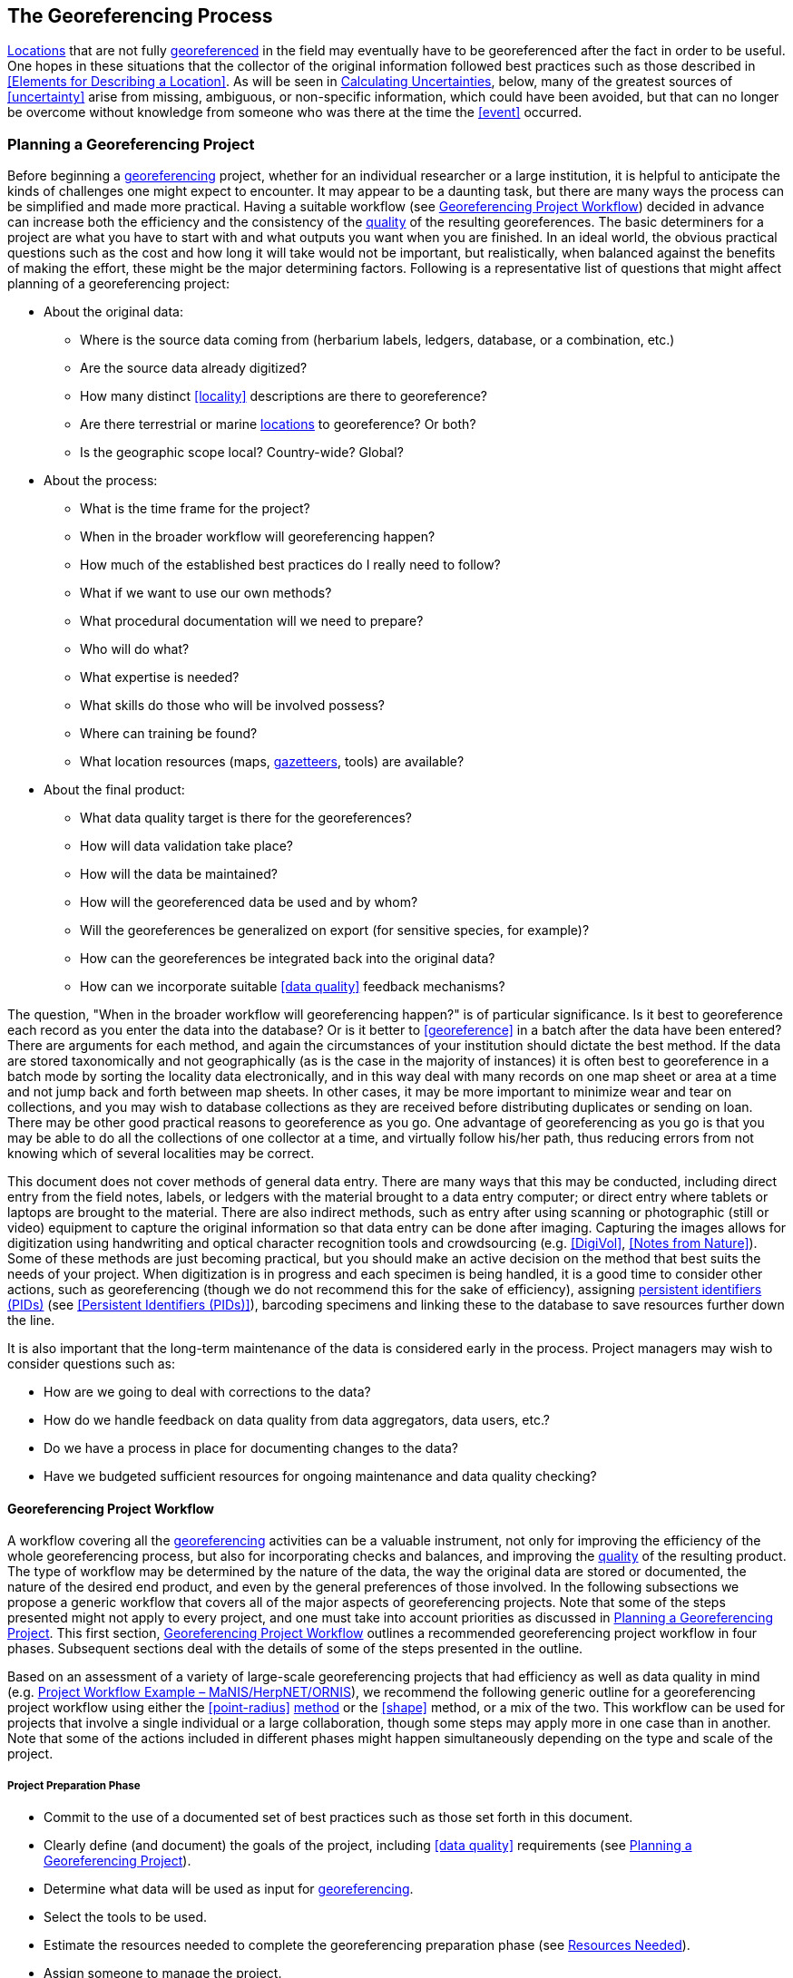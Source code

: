 == The Georeferencing Process

<<location,Locations>> that are not fully <<georeference,georeferenced>> in the field may eventually have to be georeferenced after the fact in order to be useful. One hopes in these situations that the collector of the original information followed best practices such as those described in <<Elements for Describing a Location>>. As will be seen in <<Calculating Uncertainties>>, below, many of the greatest sources of <<uncertainty>> arise from missing, ambiguous, or non-specific information, which could have been avoided, but that can no longer be overcome without knowledge from someone who was there at the time the <<event>> occurred.

=== Planning a Georeferencing Project

Before beginning a <<georeference,georeferencing>> project, whether for an individual researcher or a large institution, it is helpful to anticipate the kinds of challenges one might expect to encounter. It may appear to be a daunting task, but there are many ways the process can be simplified and made more practical. Having a suitable workflow (see <<Georeferencing Project Workflow>>) decided in advance can increase both the efficiency and the consistency of the <<data quality,quality>> of the resulting georeferences. The basic determiners for a project are what you have to start with and what outputs you want when you are finished. In an ideal world, the obvious practical questions such as the cost and how long it will take would not be important, but realistically, when balanced against the benefits of making the effort, these might be the major determining factors. Following is a representative list of questions that might affect planning of a georeferencing project:

* About the original data:
** Where is the source data coming from (herbarium labels, ledgers, database, or a combination, etc.)
** Are the source data already digitized?
** How many distinct <<locality>> descriptions are there to georeference?
** Are there terrestrial or marine <<location,locations>> to georeference? Or both?
** Is the geographic scope local? Country-wide? Global?
* About the process:
** What is the time frame for the project?
** When in the broader workflow will georeferencing happen?
** How much of the established best practices do I really need to follow?
** What if we want to use our own methods?
** What procedural documentation will we need to prepare?
** Who will do what?
** What expertise is needed?
** What skills do those who will be involved possess?
** Where can training be found?
** What location resources (maps, <<gazetteer,gazetteers>>, tools) are available?
* About the final product:
** What data quality target is there for the georeferences?
** How will data validation take place?
** How will the data be maintained?
** How will the georeferenced data be used and by whom?
** Will the georeferences be generalized on export (for sensitive species, for example)?
** How can the georeferences be integrated back into the original data?
** How can we incorporate suitable <<data quality>> feedback mechanisms?

The question, "When in the broader workflow will georeferencing happen?" is of particular significance. Is it best to georeference each record as you enter the data into the database? Or is it better to <<georeference>> in a batch after the data have been entered? There are arguments for each method, and again the circumstances of your institution should dictate the best method. If the data are stored taxonomically and not geographically (as is the case in the majority of instances) it is often best to georeference in a batch mode by sorting the locality data electronically, and in this way deal with many records on one map sheet or area at a time and not jump back and forth between map sheets. In other cases, it may be more important to minimize wear and tear on collections, and you may wish to database collections as they are received before distributing duplicates or sending on loan. There may be other good practical reasons to georeference as you go. One advantage of georeferencing as you go is that you may be able to do all the collections of one collector at a time, and virtually follow his/her path, thus reducing errors from not knowing which of several localities may be correct.

This document does not cover methods of general data entry. There are many ways that this may be conducted, including direct entry from the field notes, labels, or ledgers with the material brought to a data entry computer; or direct entry where tablets or laptops are brought to the material. There are also indirect methods, such as entry after using scanning or photographic (still or video) equipment to capture the original information so that data entry can be done after imaging. Capturing the images allows for digitization using handwriting and optical character recognition tools and crowdsourcing (e.g. <<DigiVol>>, <<Notes from Nature>>). Some of these methods are just becoming practical, but you should make an active decision on the method that best suits the needs of your project. When digitization is in progress and each specimen is being handled, it is a good time to consider other actions, such as georeferencing (though we do not recommend this for the sake of efficiency), assigning <<PID,persistent identifiers (PIDs)>> (see <<Persistent Identifiers (PIDs)>>), barcoding specimens and linking these to the database to save resources further down the line.

It is also important that the long-term maintenance of the data is considered early in the process. Project managers may wish to consider questions such as:

* How are we going to deal with corrections to the data?
* How do we handle feedback on data quality from data aggregators, data users, etc.?
* Do we have a process in place for documenting changes to the data?
* Have we budgeted sufficient resources for ongoing maintenance and data quality checking?

==== Georeferencing Project Workflow

A workflow covering all the <<georeference,georeferencing>> activities can be a valuable instrument, not only for improving the efficiency of the whole georeferencing process, but also for incorporating checks and balances, and improving the <<data quality,quality>> of the resulting product. The type of workflow may be determined by the nature of the data, the way the original data are stored or documented, the nature of the desired end product, and even by the general preferences of those involved. In the following subsections we propose a generic workflow that covers all of the major aspects of georeferencing projects. Note that some of the steps presented might not apply to every project, and one must take into account priorities as discussed in <<Planning a Georeferencing Project>>. This first section, <<Georeferencing Project Workflow>> outlines a recommended georeferencing project workflow in four phases. Subsequent sections deal with the details of some of the steps presented in the outline.

Based on an assessment of a variety of large-scale georeferencing projects that had efficiency as well as data quality in mind (e.g. <<Project Workflow Example – MaNIS/HerpNET/ORNIS>>), we recommend the following generic outline for a georeferencing project workflow using either the <<point-radius>> <<georeferencing method,method>> or the <<shape>> method, or a mix of the two. This workflow can be used for projects that involve a single individual or a large collaboration, though some steps may apply more in one case than in another. Note that some of the actions included in different phases might happen simultaneously depending on the type and scale of the project.

===== Project Preparation Phase

* Commit to the use of a documented set of best practices such as those set forth in this document.
* Clearly define (and document) the goals of the project, including <<data quality>> requirements (see <<Planning a Georeferencing Project>>).
* Determine what data will be used as input for <<georeference,georeferencing>>.
* Select the tools to be used.
* Estimate the resources needed to complete the georeferencing preparation phase (see <<Resources Needed>>).
* Assign someone to manage the project.
* Acquire the resources needed to start the project.

===== Georeferencing Preparation Phase

* Assemble the data to be <<georeference,georeferenced>>.
* Prepare the data for georeferencing:
** Make sure that original records are uniquely identified (ideally with <<PID,PIDs>>, see <<Persistent Identifiers (PIDs)>>).
** Make sure that original data are captured and safe from alteration during the georeferencing process.
** Extract distinct combinaation of all <<locality,locality-related>> fields (including administrative geography, <<elevation>>, etc.), generate unique identifiers (ideally <<GUID,GUIDs>>, see <<Persistent Identifiers (PIDs)>>) for each, and reference the corresponding locality identifier in each original record.
** Use source-provided administrative geography fields to create and add standardized administrative geography values to the distinct locality records. This will help with the organization of georeferencing by region as well as facilitate lookups against geographic authorities. Optionally, extend this standardization to the contents of the specific locality fields as well. Though this approach has been taken in some large-scale georreferencing efforts such as those undertaken by CONABIO and SIB Colombia (http://repository.humboldt.org.co/bitstream/handle/20.500.11761/35180/Georreferenciaci%c3%b3n%20de%20localidades_SiBColombia.pdf?sequence=1&isAllowed=y[Escobar et al. 2016^]), there is no clear evidence that the reduction in the number of distinct localities warrants the effort required to do this standardization. More research in this area is needed.
** Label localities as marine, terrestrial, freshwater aquatic, or paleontological. The same locality description may refer to more than one category (e.g. <<location,locations>> on coasts) unless further constraining information is used (see <<Applying Spatial Constraints>>). If dealing with localities alone, you should account for all of the environmental possibilities.
** Create and uniquely identify distinct standardized localities and reference the standardized locality GUID in the non-standardized locality records.
** Match standardized localities against existing localities that have already been georeferenced using satisfactory <<georeferencing method,georeferencing methods>> and extract the existing georeferences (see <<Using Previously Georeferenced Records>>).
* Assess the characteristics of the data to be georeferenced (e.g. how many already have <<coordinates>> without georeferences? How many consist only of administrative geography? What is the geographic distribution of the localities?) with a view to determining the resources that will be needed to complete the project.
* Estimate the resources needed to complete the project using the information determined in the project preparation phase.
* Acquire the resources to complete the project.
* Train participating contributors and georeferencing operators (see <<Data Entry>> and <<Training>>).
* Establish a convention and tools to manage participation (assignments).
* Prepare data capture requirements and tools (see <<Data to Capture>>, <<User Interfaces>>, <<Using Standards and Guidelines>>, and <<Mapping to Darwin Core>>).
* Assign priorities to sets of standardized localities.
* Assign standardized locality sets to participants.

===== Georeferencing Phase

* Participants <<georeference>> assigned <<locality>> sets as outlined in <<Georeferencing Workflow – Localities>>.
* Participants utilize <<georeferencing protocol,protocols>> and tools such as the {gqg}[Georeferencing Quick Reference Guide (Zermoglio et al. 2020)^] and the http://georeferencing.org/georefcalculator/gc.html[Georeferencing Calculator (Wieczorek & Wieczorek 2020)^].

===== Project Follow-up Phase

* Verify <<georeference,georeferences>> to meet <<data quality>> requirements (e.g. map <<georeference,georeferenced>> records to ensure they fall in the correct hemisphere, country, etc.) (see <<Data Checking and Cleaning>>).
* Populate standardized <<locality>> records with data for the georeferences.
* Normal curatorial activity is not usually suspended during a georeferencing project, which opens the possibility that locality information could be changed for some records in the source database after being aggregated for georeferencing and before being re-incorporated in the source database. For database records that did not have changes to the <<locality>> information before re-incorporation, populate the original records from the standardized locality records with georeferences.
* Repatriate the original records with standardized georeferenced locality data appended to the corresponding institutions (this step is mostly relevant in collaborative projects).
* Support the incorporation of the standardized georeferenced locality data into the source data management systems (see <<Accepting Feedback from Users>>).
* Support the sharing of the standardized georeferenced original data (including additional <<generalization,generalizations>> and withholdings) in open data venues such as GBIF (see <<Sharing Data>>).
* Establish a long-term data maintenance policy that includes the management of feedback on data quality and the documentation of changes (see <<Accepting Feedback from Users>>).

==== Project Workflow Example – MaNIS/HerpNET/ORNIS

One of the major contributions of the Mammal Networked Information System (MaNIS) project (https://doi.org/10.17161/bi.v1i0.7[Stein & Wieczorek 2004^]) was the design and implementation of a set of <<georeference,georeferencing>> guidelines (http://georeferencing.org/georefcalculator/docs/GeorefGuide.html[Wieczorek 2001^]) and online resources for a http://georeferencing.org/manis/GeorefSteps.html[collaborative georeferencing workflow^]. The same basic workflow was implemented with great success for the sister projects http://herpnet.org/Gazetteer/GeorefSteps.html[HerpNET^] and the https://sites.google.com/site/ornisnet/georeferencing/workflownew[Ornithological Information System (ORNIS)^]. Between the three projects, more than 1.2 million <<locality,localities>> were georeferenced for 4.5 million vertebrate occurrence records. The basic workflow was more or less as follows:

* Establish a <<georeferencing method>> and select tools to be used.
* Train participants (combination of help desk, forum, documents, and in the case of HerpNET, courses).
* Establish a convention and tools to manage georeferencing work packages for participants.
* Aggregate occurrences and extract distinct localities into a project <<gazetteer>>.
* Engage participants to claim and complete (georeference) work packages.
** Participant downloads work package.
** Participant georeferences work package, consulting documentation and colleagues to resolve questions.
** Finished work package is sent to the project coordinator.
* Project coordinator validates georeferences to meet <<data quality>> standards.
* Project coordinator populates communal <<gazetteer>> with validated georeferences.
* When georeferencing is completed for the entire project, project coordinator validates that localities for original occurrence records have not changed from the sources since they were added to the gazetteer and repatriates occurrence records with georeferences to participating data custodians.
* Everyone involved rejoices.
* Participants add georeference data to their data management systems as time and resources allow.
* Georeferenced occurrence records get shared via global biodiversity networks such as VertNet (https://doi.org/10.1525/bio.2010.60.4.2[Guralnick & Constable 2010^]) and https://www.gbif.org/[GBIF^].

==== Using Previously Georeferenced Records

It may be possible to use a look-up system that searches for similar localities that have already been <<georeference,georeferenced>>. For example, if you have a record with the <<locality>> "10 km NW of Campinas", you can search for all records with locality "Campinas" and see if any records that mean the same thing as "10 km NW of Campinas" have been georeferenced previously. Note that it is always worth verifying the georeference on a map — this can easily be done using software such as Google Maps, Google Earth, etc. Checking this way can reduce <<error,errors>> such as neglecting to add the minus (−) sign to a <<coordinates,coordinate>> in the western or southern hemispheres.

An extension of this method could use the benefits of a distributed data system such as https://www.gbif.org/[GBIF.org^]. A search could be conducted to see if the locality has already been georeferenced by another institution. At present, we quite often find that duplicates of occurrence records have been given significantly different georeferences by different institutions. Presumably this would not happen if best practices were followed, or if georeferencing is done by the original institution before distributing duplicates.

A preliminary study (Wieczorek pers. comm.) of roughly 33.1 million occurrences for 38.7 thousand plant taxa in GBIF from 15 April 2019 (https://doi.org/10.15468/dl.5pmzev[GBIF 2019^]) showed that the records were associated with 7.2 million distinct locations, of which 25.7 per cent (30.9 per cent of occurrences) already had georeferences (i.e. term:dwc[decimalLatitude], term:dwc[decimalLongitude], term:dwc[geodeticDatum] and term:dwc[coordinateUncertaintyInMeters]). Of those without georeferences, exact matches (on geography plus locality fields, all turned into upper case) from other locations in GBIF could be found for 2.5 per cent of distinct locations (11.4 per cent of occurrences).

In the case where multiple possible georeferences are found using a lookup on previously existing georeferenced locations, the problem is knowing which of the several georeferences, if any, to choose.

If the georeference is not fully documented following best practices (including being reproducible), we recommend that existing georeferences not be used (or used only with extreme caution). Even if the georeference is documented, it should be checked visually on a map to be sure that it makes sense, just as for any new georeference.

// TODO: Was CARE.
CAUTION: The re-use of existing georeferences can propagate errors, if a mistake was made the first time. Existing georeferences should be verified just as for any newly generated georeference.

==== Resources Needed

Each institution will have needs for different resources in order to <<georeference>> their <<location>> data. The basics, however, include:

* Suitable computer hardware to support all of the below.
* A database and database software (spreadsheets may be apt for data capture, but they leave a lot to be desired compared to databases for data management, for which we do not recommend the use of spreadsheets). Note that there are a lot of database management systems already established and available for use with biodiversity data. See if any of these may do the job before developing your own as it may save a lot of extra work. Many also already include <<data quality>> aspects that could help improve the quality of your own data.
* Topographic or bathymetric maps (electronic, paper or both), geologic maps (for paleontological events) and/or speleological maps (for events in cave systems).
* Access to good <<gazetteer,gazetteers>> (many are available free via the Internet, either for downloading, or via online searching).
* Internet access (as there are many resources on the Internet that will help in georeferencing and locating places).

==== Data to Capture

One of the most important preparation steps for efficient <<georeference,georeferencing>> is to have an effective way to handle the data. This section will help you decide if your data capture framework will need modification or not, and to what extent.

Some georeferencing projects (e.g. MaPSTeDI (https://doi.org/10.5281/zenodo.59792[Murphy et al. 2004^])) used a separate working database for data entry operators so that the main data were not modified and day-to-day use of the database was not hindered. This also meant that the working database could be designed optimally for data entry, rather than trying to accommodate other database management and searching requirements. The data from the working database can be checked for quality, and then integrated into the main database from time to time. Such a way of operating is institution dependent, and may be worth considering.

What are the fields you need in your database to best store georeferencing information? This may seem obvious, but it is surprising how often a database is created and finalized before it is determined exactly what the database is supposed to hold. Be sure not to lump together dissimilar data into one field. Always atomize the data into separate fields with very specific definitions and rules for their content.

It is also of benefit to name the fields unambiguously, as users tend to go by the field names rather than looking at the field definitions. Thus, 'latitude_in_degrees' is a better name than '<<latitude>>' for a field that is supposed to contain latitudes in <<decimal degrees>>, while 'verbatim_latitude' is better name for a field that is supposed to contain the <<latitude>> in the format given in the source. The names and definitions of fields in <<Darwin Core>> (https://doi.org/10.1371/journal.pone.0029715[Wieczorek et al. 2012b^]) were created specifically with this principle of clarity in mind. In order to take advantage of a community standard set of definitions, it is not a bad idea to use the term names from Darwin Core as field names in the database if the semantics of the two are the same.

Note, however, that the georeferencing results might benefit from additional fields that are not described in Darwin Core (e.g. '<<feature>>_<<radial>>', 'radialUnits') in order to make it easier to reproduce the georeference and thus test its veracity. It is often tempting to include fields for the georeferenced <<coordinates>> and ignore any additional fields; however, you (or those who follow after you) are sure to regret this minimalist approach, because it severely limits the usability of the data. A <<Location>> occupies a physical <<extent>>, not just a point. The associated information on methods used to determine the georeference, the extent, <<radial>>, and <<uncertainty>> associated with the georeference are important pieces of information for the end user, as well as for managing and improving the <<data quality,quality>> of your information. The fields that are needed can be divided into two categories: the first consists of the fields associated with the textual description of the location, and the second consists of the fields associated with the spatially enabled interpretation as a georeference and the georeferencing process.

NOTE: When atomizing data on entry, always include a field or fields that record the original data in its verbatim form so that atomization and other transformations can later be revealed and checked.

NOTE: Automatic format transformations to <<decimal degrees>> may introduce <<false precision>>. See <<accuracy-error-bias-precision-false-precision-and-uncertainty,§1.6>>.

NOTE: Be careful with any automatic data formatting or transformation in your database, especially when incorporating original data. Sometimes databases are set to have a particular type or format for data in a given field (e.g. numbers, dates, etc.), which can change the original data and result in irrecoverable losses of information. In this sense, it is recommended that you set all verbatim data fields to be of type "text". Also be aware of the encoding of the data upon import and export, because if the encoding of the data does not match the encoding of the destination, the data can be corrupted.

NOTE: It is always advisable to test the structure of your database with a small sample of records before committing to using it for the whole project. In doing so, you may detect additional fields that are needed and/or fields that require definition review or that are not used at all.

A reference worth checking before developing your own database system is the Herbarium Information Standards and Protocols for Interchange of Data (http://plantnet.rbgsyd.nsw.gov.au/HISCOM/HISPID/HISPID4/Introduction/hispid4.html[Conn 1999^], https://github.com/hiscom/hispid5[Neish et al. 2007^]), which, although set up for data interchange between herbaria, is applicable to most data from natural history collections.

Many institutions separate <<locality>> descriptions into their component parts; <<feature>> name, distance, <<direction>>, etc., and store this information in separate fields in their databases. If this division of locality information is done, it is important not to replace the verbatim free-text locality field (the data as written on the label or in the field notebook), but instead add additional fields. This is because any transformation of data has the potential to lose information and to introduce <<error,errors>>, and the written format of the description may be the only original source available. The original information should _never_ be overwritten or deleted.

Location-related fields to consider for georeferencing include all of the geography, locality, <<elevation>>, <<depth>>, and georeference terms in the Location class of Darwin Core (see term:dwc[location] and <<Mapping to Darwin Core>>) as well as the following fields that can have an influence on the georeference:

* As many levels of administrative subdivision as necessary (e.g. country, state, county, municipality, etc.), though if the geographic scope is multinational, it is better to name the administrative subdivisions more generically to avoid confusion (e.g. country, geog_admin_1, geog_admin_2, etc.)
* Feature name, feature-type, <<offset>> distance, offset direction, offset units
* Feature <<shape>>, feature center, feature radial
* Township, range, section, subsection or similar for other <<grid>> systems
* Protected area
* Watershed
* Map quad
* <<UTM>> <<easting>>, <<northing>>, and zone
* For {marine}marine locations － nearest island, exclusive economic zone, etc.
* Elevation <<accuracy>>, <<vertical datum>>, and the method of determining elevation
* <<depth,Depth>> <<accuracy>>, vertical datum, and the method of determining depth
* Latitude degrees, latitude minutes, latitude seconds, latitude hemisphere, <<longitude>> degrees, longitude minutes, longitude seconds, longitude hemisphere
* Biome, to distinguish terrestrial, freshwater aquatic, and marine locations
* <<event,Event>> date (best to follow and enforce a standard format, such as ISO 8601 (https://www.iso.org/standard/70907.html[ISO 2019^]). Note that if your project is dealing with <<location>> information only (dissociated from occurrence or event records), this may not be possible or advisable.
* Fields in the Darwin Core term:dwc[GeologicalContext] class for paleontological occurrences

NOTE: When adding extra fields to your database, always consider that the more fields you add, the higher the chances that data entry operators could make a mistake. Therefore, although having more fields has many advantages when it comes to checking the results, try to avoid over parsing information if not really necessary.

==== Applying Data Constraints

One of the key ways of making sure that data are standardized and <<accuracy,accurate>> is to ensure, to the extent possible, that data are put in the correct field and that only data of an appropriate type can be put into each field by design. This is done by applying constraints on the data fields – for example, only allowing values between +90 and −90 in the field for <<decimal latitude>>. Many of the <<error,errors>> found when checking databases could have been easily avoided if the database had been set up correctly in the first place. The use of pick lists is essential where the field should contain only values from a restricted list of terms.

More complex constraints may also be possible. With {ecological}ecological or survey data for example, one could set <<boundary>> limits between the starting <<locality>> and ending locality of a <<transect>>. For example, if your methodology always uses 1 km or shorter transects, then the database could include a boundary limit that flagged whenever an attempt was made to place these two points more than 1 km apart.

For more information on constraints, see various sections under <<Uncertainty Due to the Extent of the Feature>>.

==== User Interfaces

Good user-friendly interfaces are essential to make <<georeference,georeferencing>> efficient and rapid, and to cut down on operator <<error,errors>>. The design should take into consideration the specific details of the georeferencing workflow, and optimize simultaneously for both overall efficiency, and consistency of the data entry process. This will improve accuracy and cut down on errors. The layout should be friendly, easy to use, and easy on the eyes. Where possible (and the software allows it) a number of different views of the data should be presented. These views can place emphasis on different aspects of the data and help data entry operator proficiency by allowing different ways of entering the data and by presenting a changing view for the operator.

In the same way, macros and scripts can help with automated and semi-automated procedures, reducing the need for tedious (and time-consuming) repetition. For example, if the data are being entered from a number of collections by one collector, taken at the same time from the same <<location>>, the information that is repeated from record to record should be able to be entered using just one or two keystrokes.

If maps are being used to assist in determining georeferences, a view that sorts the data geographically may also make the process more efficient by allowing the data operator to see all the records that may fall on one map sheet. Finally, it is also important to decide which fields the data entry operators should see when they are georeferencing. Fields such as date of collection, collector, specimen ID, taxonomy, habitat, and formation (for paleontological records) are very helpful for georeferencers to see along with the more obvious locality data.

==== Using Standards and Guidelines

Standard methodologies, in-house standards, and guidelines can help lead to consistency throughout the database and cut down on <<error,errors>>. A set of standards and guidelines should be established before any <<georeference,georeferencing>> begins (see <<Documentation>>). They should remain flexible enough to cater for new data and changes in processes over time, though careful thought beforehand can minimize the need for methodological changes, which might lead to inconsistencies where earlier efforts are lacking compared to those produced under newer protocols. Standards and guidelines in the following areas can improve the <<data quality,quality>> of the data and the efficiency of data entry:

* Units of measure. Use a single unit of measure in interpreted fields. For example, do not allow a mixture of feet and meters in <<elevation>> and <<depth>> fields. Irrespective of this, the original units and measurements should be retained in a verbatim field.
* Methods and formats for determining and recording <<uncertainty>> and <<extent>>.
* Required fields (fields that must have meaningful, non-empty values).
* Format for recording <<coordinates>> (e.g. <<DMS,degrees/minutes/seconds>>, degrees/decimal minutes, or <<decimal degrees>> for <<latitude>> and <<longitude>>).
* Original source(s) of place names and <<feature,features>>.
* Dealing with typographical <<error,errors>> and other errors in the existing database.
* Number of decimal places to keep in the various fields with decimal numbers.
* How to deal with "empty" values as opposed to the numerical value zero (Note: configure databases to not supply 0 for an empty value).
* How to deal with mandatory fields that cannot be filled in immediately (e.g. because a reference has to be found). There may be a need for a default value that flags that the information is still required.
* Methods for data validation that will be carried out before a record can be considered complete and verified.

Determining and documenting your institution’s own georeferencing best practice in manuals, for example that suit the circumstances of that institute (including language, local software and resources, etc.) can help maintain consistency as well as assist in training and <<data quality>> recording. As an example, see http://repository.humboldt.org.co/handle/20.500.11761/9610[Escobar et al. 2015^], where an internal document for the Alexander von Humboldt Institute in Colombia has been developed and put into practice. See also <<Documentation>>.

==== Data Entry Operators

One of the greatest sources of <<georeference,georeferencing>> <<error>> is the data entry process. It is important that this process is made user-friendly and set up so that many errors cannot occur (e.g. through the use of pick lists, field constraints, etc.). The selection and training of data entry operators (see under <<Training>>) can make a big difference to the final <<data quality,quality>> of the georeferenced data. As mentioned earlier, the provision of good guidelines and standards can help in the training process and allow for data entry operators to reinforce their training over time.

=== Georeferencing Workflow – Localities

At the heart of any <<georeference,georeferencing>> project is the hands-on georeferencing of individual <<locality>> descriptions. The value of getting this part right can't be overstated.

Regardless of what other steps might have preceded this in a project workflow, for individual localities we recommend the following georeferencing workflow — refined from https://doi.org/10.1080/13658810412331280211[Wieczorek et al. 2004^].

* Choose the <<georeferencing method>> (e.g. <<point-radius>>, <<bounding-box>>, <<shape>>) to use. You may do this for all localities or on a case by case basis (see <<Georeferencing Methods>>).
* Parse the locality into <<locality clause,locality clauses>> (see <<Parsing the Locality Description>>).
* Identify the <<feature>>(s) and determine the <<locality type>> of the most specific <<locality clause>> (see <<Classifying the Locality Description>>).
* Find the feature(s) in a spatial data source (e.g. map, <<gazetteer>>, <<geographic-information-system,GIS>> layer, application programming interface (API)) that can give you an idea of where the feature is with <<coordinates>>, a bounding box, a point-radius, or a shape).
* Determine the <<boundary,boundaries>> of the feature(s) (see <<Setting the Boundaries of the Feature>>) including all constraints (see <<Applying Spatial Constraints>>).
* Follow the protocol in the {gqg}[Georeferencing Quick Reference Guide (Zermoglio et al. 2020)^] to georeference the locality based on the locality type of the most specific clause and the shape or point-radius of the constrained feature from the previous step.
* Document the sources and methods sufficiently to make the resulting georeference reproducible (see <<Objectives>>).

Though the list of steps above applies to a single locality record, the most efficient way to implement these steps might be to do each step for all of the localities in the set, and use the results of that step to organize the next step. For example, by identifying the features from all of the most specific clauses, one could filter localities by feature and with the accumulated body of information about the feature from all the localities at hand, georeference all of the localities containing the same feature together. One could also do statistics on the number of records affected by determining the boundaries of each feature and use that to prioritize which localities get georeferenced, if resources do not otherwise cover georeferencing everything. This kind of feature extraction could be done in the aggregate georeferencing preparation stage (see <<Georeferencing Project Workflow>>).

==== Parsing the Locality Description

<<locality,Locality>> descriptions are often given in free text and encompass a wide range of content in a vast array of formats. An important part of the <<georeference,georeferencing>> process is to have a consistent way to interpret the text into spatial forms that can be operated on analytically. To do this, look for the parts of the description that can be interpreted independently, called <<locality clause,locality clauses>>, each of which can be categorized into a <<locality type>> (see <<Classifying the Locality Description>>) that uses a specific set of rules to georeference (https://doi.org/10.1080/13658810412331280211[Wieczorek et al. 2004^]).

==== Classifying the Locality Description

There is a lot of variation in the way <<locality clause,clauses>> are written and the types of <<feature,features>> they reference, but there are actually very few basic <<locality type,locality types>>, though these may have many variations depending on the feature type referenced. The {gqg}[Georeferencing Quick Reference Guide (Zermoglio et al. 2020^]) was written specifically to explain how to <<georeference>> all of the most common variations of <<locality type,locality types>> and <<feature>> types (https://doi.org/10.1080/13658810412331280211[Wieczorek et al. 2004^]):

* <<coordinates>> only (e.g. 27°34'23.4" N, 121°56'42.3" W)
* geographic feature only (e.g. "Bakersfield")
* distance only (e.g. "5 mi from Bakersfield")
* <<heading>> only (e.g. "North of Bakersfield")
* distance along a <<path>> (e.g. "13 miles east (by road) from Bakersfield")
* distance along orthogonal <<direction,directions>> (e.g. "2 miles east and 3 miles north of Bakersfield")
* distance at a heading (e.g. "10 miles east (by air) from Bakersfield")
* distances from two distinct paths (e.g. "1.5 miles east of Louisiana State Highway 1026 and 2 miles south of U.S. Highway 190")
* dubious (e.g. "presumably central Chile")
* cannot be located (e.g. "locality not recorded")
* demonstrably inconsistent (e.g. "Sonoma County side of the Gualala River, Mendocino County")
* captive or cultivated (e.g. "San Diego Wild Animal Park")

A full locality description may contain multiple clauses. The goal of a <<georeference>> is to describe the <<location>> where all of the clauses are true simultaneously. In <<geographic information system,GIS>> terms, this would be the intersection of the <<shape,shapes>> for all the clauses in the locality description. As humans, we would choose the clause that is most specific and <<georeference>> based on that, using the information from the other clauses to filter from among multiple possibilities. For example, a locality written as

....
bridge over the St. Croix River, 4 km N of Somerset
....

should be georeferenced with a locality type "geographic feature only" with subtype {gqg}#feature-with-obvious-spatial-extent[Feature – with Obvious Spatial Extent^] as in {gqg}[Georeferencing Quick Reference Guide (Zermoglio et al. 2020)^] based on the _bridge_ as the <<feature>>. Of course, the second clause helps us to determine which bridge (something we wouldn't be able to do without that second clause), but beyond that the second clause contributes nothing to the <<boundary,boundaries>> of the feature, nor to the <<uncertainty>> in the final georeference.

If the more specific part of the locality cannot be unambiguously identified, then the next less specific part of the locality ("4 km N of Somerset" in the example above) should be georeferenced. In a case such as this, annotate in the georeference remarks with something like "unable to find the bridge georeferenced '4 km N of Somerset'".

Some locality descriptions give information about the nature of the <<offset>> (‘by road’, ‘by river’, ‘by air’, ‘up the valley’, etc.). Having this information simplifies the choice of offset-based locality type as <<Offset at a Heading>> or <<Offset along a Path>>.

.Classifying the locality description
====

[%autowidth,cols="m,m",frame=topbot,grid=rows,stripes=none]
|===
|country
|AR

|stateProvince
|Neuquén

|county
|Los Lagos

|locality
|12.3 km N of (by road) Nahuel Huapi, elev: 760m
|===


In this example, there are four fields contributing five separate clauses. The three administrative geography terms each have one clause of the type "_Geographic feature only_" with subtype "_Feature – with obvious spatial extent_" (see {gqg}#feature-with-obvious-spatial-extent[Feature – with Obvious Spatial Extent^] in {gqg}[Georeferencing Quick Reference Guide (Zermoglio et al. 2020)^]), while the locality field contains a clause ("12.3 km N of (by road) Nahuel Huapi") of the type "_Distance along path_" (see {gqg}#offset-distance-along-a-path[Offset – Distance along a Path^] in {gqg}[Georeferencing Quick Reference Guide^]) and a clause ("elev: 760m") of the type "_Geographic feature only_" with subtype "_Feature – Path_" (see {gqg}#feature-path[Feature – Path^] in {gqg}[Georeferencing Quick Reference Guide^]). The most specific of all five clauses is "12.3 km N of (by road) Nahuel Huapi".
====

It is sometimes possible to infer the nature of the offset path from additional supporting evidence in the locality description. For example, the locality

....
58 km NW of Haines Junction, Kluane Lake
....

suggests a measurement by road since the final coordinates by that path are nearer to the lake than going 58 km NW in a straight line. At other times, you may have to consult detailed supplementary sources, such as field notes, collectors’ itineraries (see <<Using Collector Itineraries>>), diaries, or sequential collections made on the same day, to determine this information.

If any of the clauses in the locality description is classified as one of the three locality types, ‘_dubious_’, ‘_cannot be located_’, or ‘_demonstrably inaccurate_’, then the locality should not be georeferenced. Instead, an annotation should be made to the locality record giving the reason why it is not being georeferenced. See also {gqg}#difficult-localities[Difficult Localities^] in {gqg}[Georeferencing Quick Reference Guide (Zermoglio et al. 2020)^].

==== Setting the Boundaries of the Feature

Regardless of the method to be used (<<shape>>, <<bounding-box>>, or <<point-radius>>), the <<georeferencing-protocol,georeferencing protocols>> for nearly every <<locality type>> begin with the identification of the <<feature,features>> of reference in the <<locality>> description and the determination of the <<geographic boundary,geographic boundaries>> of their <<extent,extents>>. This is usually the most critical and time-consuming part of the protocols. It is best to use a visual reference to determine boundaries. If a feature name search on a visual source does not reveal the feature of interest, it is a good idea to use <<coordinates>> from a <<gazetteer>> to find the feature on a map, and then use the map to find the boundaries:

* *Point-radius method*: store the <<corrected center>> of the constrained boundaries from the previous step as decimal <<latitude>> and decimal <<longitude>> and store the <<geographic radial>> as a distance in the units given in the most specific <<locality clause>>. If there are no distance units in that clause, use meters (see <<Point-radius Method>>).
* *Bounding Box* method: store the furthest north, south, east, and west coordinates on the constrained boundaries of the feature (see <<Bounding Box Method>>).
* *Shape method*: store the resulting constrained boundaries as a shape (see <<Shape Method>>).

Use information from other clauses, such as administrative geography, information from other location fields such as <<elevation>>, and environmental information (e.g. terrestrial, freshwater aquatic, marine, taxon-specific) to constrain the extent as appropriate (see <<Applying Spatial Constraints>> and <<Applying Data Constraints>>).

==== Applying Spatial Constraints

There are many ways that a <<location>> can be constrained beyond what the geography and <<locality>> descriptions alone suggest. Doing so relies on applying additional location information, such as <<elevation>> or <<depth>>, lithostratigraphic information for fossils, or information outside the location information, such as environmental constraints for a particular species. There are important implications about workflow and effort that need to be considered when applying additional constraints. For example, if taxon constraints are going to be applied, the <<georeference,georeferencing>> cannot be done strictly on location information, which means it has to be done on occurrence records, or on an index combining location and taxon. This would be much slower than georeferencing based on location alone. A good compromise would be to georeference in multiple stages, with the first stage based on location information, and a subsequent stage including the rest of the occurrence information, and perhaps a final stage of review by collectors to be able to set term:dwc[dwc:georeferenceVerificationStatus] to "verified by collector" – the best status a georeference can possibly have.

===== Taxon Constraints

It is common to encounter <<locality>> descriptions for which the <<boundary,boundaries>> and <<uncertainty>> could be reduced if the taxon and its environmental or geographic constraints are known.

One case in which a taxon constraint might be applied is where a locality description would be <<georeference,georeferenced>> in a distinct manner if it was known to be terrestrial, aquatic, or marine. Here even the life stage of a taxon could be taken into account.

{marine}OBIS (the Ocean Biodiversity Information System) uses the http://www.marinespecies.org/users.php[World Register of Marine Species (WoRMS 2019)^] to determine if a species can be classified as either marine or terrestrial. Note, however, that there are many species listed in the WoRMS database that occur on coastal shores or in estuaries (i.e. species that could be regarded as both marine and terrestrial at some stage during their life cycle), so caution needs to be taken when using this method in <<georeference,georeferencing>>.

At the generic level there are similar biome-matching services available through the http://www.irmng.org/[Interim Register of Marine and Nonmarine Genera (IRMNG) (Rees 2019)^], and the associated http://www.lifewatch.be/data-services/[LifeWatch taxon matching services^].

Another case where taxon might be taken into account is where a distribution range or environmental domain suggests a restriction in the boundaries of a location. However, this kind of constraint on a georeference is not recommended, because an organism whose location falls outside of an established range map may indicate a genuine outlier, or a taxon misidentification. Given that, such information can help distinguish between two possible locations of the same <<feature>> name where one possible location fits within the environmental domain for the taxon, and the other outside the range. This auxiliary information is also particularly useful after georeferencing, to reveal records of possible range extensions, exotic invasions, or cryptic taxa.

===== Using Date Constraints

The date is an important characteristic of an <<event>> and must be recorded. Towns, roads, counties, and even countries can change names and <<boundary,boundaries>> over time, and can even cease to exist as extant <<feature,features>>. Rivers and coastlines can change position, billabongs and ox-bow lakes can come and go, and areas of once pristine environment may become farmland or urban areas.

// TODO: Matt made up example title

.Date constraints
====
“Collecting localities along the Alaska Highway are frequently given in terms of milepost markers; however, the Alaska Highway is approximately 40 km shorter than it was in 1942 and road improvements continue to re-route and shorten it every year. Accurate location of a milepost, therefore, would require cross-referencing to the collecting date. To further complicate matters, Alaska uses historical mileposts (calibrated to 1942 distance), the Yukon uses historical mileposts converted to kilometers, and British Columbia uses actual mileage (expressed in kilometers).” From http://www.biology.ualberta.ca/bsc/briefs/brlabelstandards.htm[Wheeler et al. 2001^]
====

To the extent possible, the aim is to have a <<georeference>> and its <<uncertainty,uncertainties>> based on the conditions at the time an <<event>> occurred at a <<locality>>. There are two major implications associated with this. One is that current maps and <<gazetteer,gazetteers>> may not reflect the conditions at the time of the event, and the other is that old maps and gazetteers may not represent well the conditions of later events.

We recommend that this sort of constraint be used in a followup workflow step to deal with <<locality,localities>> at the event level rather than try to construct a gazetteer that includes collecting dates.

===== Using Elevation or Depth Constraints

Elevation can often be used as a constraint to distinguish between two similarly named localities or to refine the uncertainty in a georeference. If both maximum and minimum elevations are given, then the contours of these limits may be used to constrain the <<extent>> of a locality and therefore its uncertainty. If a single value is given for elevation, then the precision of that value can be used to estimate the minimum and maximum elevations as described in <<uncertainty-related-to-offset-precision,§3.4.6 Uncertainty Related to Offset Precision>>. The {gqg}[Georeferencing Quick Reference Guide (Zermoglio et al. 2020)^] describes how to georeference using elevation constraints in section {gqg}#feature-path[2.1.3.3. Feature – Path^]. The same considerations can also be applied to occurrence depths in cases of benthic organisms, or when the depth of the waterbody floor is available in non-benthic occurrence records, or to exclude geographic regions where waterbody depth is shallower than occurrence depth given.

===== Using Collector Itineraries

Collector’s itineraries and expedition tracks can be a useful adjunct in discovering locations that are otherwise difficult to find, especially where there may be more than one possible <<location>> based on a <<feature>> name. This may be done through using field notebooks, published reports and maps, searching for the <<locality,localities>> of specimens with adjacent collecting numbers, etc. With historic collecting events (i.e. before the days of modern transport), you may also be able to restrict the area to look in by limiting the distance a collector may have been able to travel within one day. Note that the collector name and date are essential pieces of information in tracking itineraries, and therefore can not be done on localities alone. We thus recommend that this sort of constraint be used in a followup workflow step to deal with unresolved localities rather than try to construct a <<gazetteer>> that includes collecting dates, collector names, and collector numbers.

===== Using Ship Logs

{marine}Digitized ships logs contain a wealth of data (https://www.gislounge.com/mapping-ship-logs/[Dempsey 2014^]) and are valuable data resources. A freely downloadable database of surface marine observational records from ships, buoys, and other platform types is available as the https://icoads.noaa.gov/products.html[International Comprehensive Ocean-Atmosphere Data Set (NOAA 2018)^]. Be aware that the <<accuracy>> of records obtained from this dataset vary, depending on the original source, and are not always documented.

===== Using Geological Context

Maps or <<geographic information system,GIS>> layers of geological contexts, such as formations, can be used to narrow the <<location>> in the case of a paleontological specimen that includes such information in the shared content of the record. For example, if a fossil is taken from the surface in the Fox Hills formation (which is Cretaceous in age), that can distinguish the location from nearby different formations on the surface, like a habitat could do in an ecological context.

=== Georeferencing Methods

The distinction between <<georeferencing method,georeferencing methods>> is in the basic approach taken to capture spatially enabled <<location>> data. Within each method there should be protocols for how to produce <<georeference,georeferences>> based on the input <<locality>> description and supporting information. The goal of any georeferencing method and its specific, documented protocols should be to create a spatial representation of the entire location, including all <<uncertainty,uncertainties>> involved, with sufficient accompanying information and documentation to make the georeference reproducible.

==== Point Method

Based on the aspirations for <<georeferencing method,georeferencing methods>> described in the previous paragraph, the point method, consisting of only <<coordinates>>, or coordinates in a <<coordinate reference system>>, is insufficient to be useful except to center a point on a map (and even that potentially incorrectly without the coordinate reference system). The point method does not give any indication of scale, though the mistake is often made to try to represent scale and/or <<uncertainty,uncertainties>> in the <<precision>> of the coordinates. For these reasons, the point method is *NOT* recommended as the end product of a <<georeference,georeferencing>> workflow.

==== Point-radius Method

The result of the <<point-radius>> <<georeferencing method,method>> (https://doi.org/10.1080/13658810412331280211[Wieczorek et al. 2004^]) is a <<geographic coordinates,geographic coordinate>> (the "<<corrected center>>"), its <<geodetic datum>>, and a <<maximum uncertainty distance>> as a <<radial,radius>>. The length of the radius must be large enough so that a circle centered on the corrected center and based on that radius encompasses all of the <<uncertainty,uncertainties>> in the interpretation of the <<location>>. The point-radius is a very simple representation of the location that contains all of the places that the <<locality>> description might refer to, but may also circumscribe areas that do not match the locality description. That's OK. The point-radius circle can also be intersected with other spatially enabled information to constrain the effective area within the circle, such as <<elevation>>, to derive a <<shape>> representation of the <<locality>>. For example, calculate the intersection of a point-radius circle with the shape of the matching elevation contours in a <<geographic information system>> to get a shape that better matches the described locality. Similarly, one could calculate the intersection of an exposed geological formation with a point-radius <<georeference>> to refine the latter into a shape. The detailed recommended protocols for georeferencing using the point-radius method are given in the {gqg}[Georeferencing Quick Reference Guide (Zermoglio et al. 2020)^].

==== Bounding Box Method

The result of the <<bounding-box>> <<georeferencing method,method>> (https://doi.org/10.1080/13658810412331280211[Wieczorek et al. 2004^]) is a set of two <<coordinates>>, one for each of two corners diagonally opposed on the bounding box along with their <<coordinate reference system>>. The corners define the minimum and maximum values of the coordinates, within which the whole of the <<location>> and its <<uncertainty,uncertainties>> is contained. Like the <<point-radius>> method, the bounding box method results in a very simple representation of the <<location>> that contains all of the places that the <<locality>> description might refer to, but may also contain areas that do not match the locality description.

Unlike the <<point-radius>> method, this method has no scalar <<maximum uncertainty distance>> to be able to easily understand or filter on the size of the enclosed region, though one can be calculated using half the distance between the two corners as given by Vincenty's formulae (https://doi.org/10.1179/sre.1975.23.176.88[Vincenty 1975^], <<vincenty-1976,Vincenty 1976>>). Thus, a bounding box <<georeference>> can be turned into a point-radius georeference by using the distance just described as the <<geographic radial>>, and from that finding the <<corrected center>>, which will not be equal to the <<geographic center>> of the bounding box, except where the bounding box spans equal distances north and south of the equator or is based on a metric <<grid>>.

A point-radius georeference can be turned into a bounding box georeference by using the geographic radial from the corrected center of the point-radius to determine the coordinates of the east-west and north-south extremes of the bounding box.

NOTE: Though transformations can be made back and forth between point-radius and bounding box representations of a location, it is not recommended, because the transformed georeference will necessarily be bigger than the original, and therefore contain more area that does not pertain to the actual location. Better to georeference directly using the method of choice.

Like the point-radius circle, the bounding box can also be intersected with other spatially enabled information to constrain the effective area within.

==== Shape Method

The <<shape>> <<georeferencing method,method>> (also called the polygon method by some (https://www.idigbio.org/content/georeferencing-polygon-method[Yost 2015^])) of determining <<uncertainty>> is a conceptually simple method that delineates a <<locality>> using <<geometry,geometries>> with one or more polygons, buffered points, or buffered polylines. A combination of these <<shape,shapes>> can represent a town, park, river, junction, or any other <<feature>> or combination of features found on a map. While simple to describe, the task of generating these shapes must account for all the uncertainties, and that can be difficult. Except for the simplest <<locality type,locality types>>, creating shapes is impractical without the aid of digital maps, <<geographic information system,GIS>> software (for buffering, clipping, etc.), and expertise, all of which can be relatively expensive. Also, except for a <<bounding-box>>, which is an extremely simple example, storing a shape in a database can be considerably more complicated than storing a single pair of <<coordinates>> with a scalar uncertainty distance as in the <<point-radius>> method. <<Darwin Core>> (https://doi.org/10.1371/journal.pone.0029715[Wieczorek et al. 2012b^]) offers the field term:dwc[dwc:footprintWKT], in which a <<geometry>> can be stored in the Well-Known Text format (https://www.iso.org/standard/60343.html[ISO 2016^]) accompanied by the <<coordinate reference system>> in the field term:dwc[dwc:footprintSRS]. Particular challenges to making this method practical for <<georeference,georeferencing>> natural history collections data include assembling freely accessible digital cartographic resources and developing tools for automation of the georeferencing process (https://www.idigbio.org/sites/default/files/working-groups/gwg/GeoreferencingBlogPolygons_FINAL-1.pdf[Yost n.d.^]). This is because, not only does the geometry of the feature usually need to be created (unless it is an administrative <<boundary>> or other shape available in a spatial data layer), but also all the points in the feature geometry have to be used in combination with the uncertainties to arrive at a final shape that includes the location with its uncertainties and nothing more. Note that http://www.geo-locate.org/[GEOLocate (Rios 2019)^] does produce an "error polygon" (https://epicc.berkeley.edu/wp-content/uploads/2015/11/UsingGeoLocateforCollaborativeGeoreferencing_2016.pdf[Biedron & Famoso 2016^]) in addition to a point-radius, but how this is done is http://www.geo-locate.org/point_radii.html[not documented in detail^].

Of all the methods discussed in this document, the shape <<georeferencing method,method>> has the potential to generate the most specific digital spatial descriptions of localities, leaving out areas that are not viable as part of the location. A point-radius can be easily derived from a final shape by using the <<corrected center>> for the coordinates and the <<geographic radial>> of the georeference (not just the feature) for the <<maximum uncertainty distance>>. See <<img-spatial-fit-point-radius>> for one example of where a point-radius may be refined by using the shape method. See also <<Polygons>>.

==== Probabilistic Method

Other shape-based <<georeferencing method,methods>> have been proposed that use probabilistic approaches (https://doi.org/10.1080/13658810701851420[Guo et al. 2008^], https://doi.org/10.1080/13658810802247114[Liu et al. 2009^]). Since these methods are even more difficult than the <<shape>> method, and there are currently no tools available to take advantage of these methods, we do not discuss them further in this document.

=== Calculating Uncertainties

Regardless of the <<georeferencing method,method>>, <<uncertainty,uncertainties>> in <<georeference,georeferenced>> data are essential to document, so that the data’s fitness for use and thus their overall <<data quality>> can be understood. There are sources of uncertainty in each <<locality>> interpretation as well as in the data sources used to georeference, and any physical measurement that might need to be made (such as on maps, digital or physical). Each of the sources of uncertainty have to be taken into account to capture the overall uncertainty in a resulting georeference.

Whenever subjectivity is involved, it is preferable to overestimate each contribution to uncertainty. The following seven sources of uncertainty are the most commonly encountered. These are explained below and can be accounted for by using the http://georeferencing.org/georefcalculator/gc.html[Georeferencing Calculator (Wieczorek & Wieczorek 2020)^].

* Uncertainty due to the <<extent>> of the <<feature>> in the <<locality>> description.
* Uncertainty in <<coordinates,coordinate>> source.
* Uncertainty in map measurements.
* Uncertainty related to <<coordinate precision>>.
* Uncertainty from unknown <<coordinate reference system>> or <<datum>>.
* Uncertainty related to <<heading>>.
* Uncertainty related to <<offset>> <<precision>>.

==== Uncertainty Due to the Extent of the Feature

The first step in determining the <<coordinates>> for a <<locality>> description is to identify the most specific <<feature>> within the locality description. Coordinates may be retrieved from <<gazetteer,gazetteers>>, geographic name databases, maps, or from other locality descriptions that have coordinates or <<shape,shapes>>. We use the term ‘<<feature>>’ to refer to not only traditional named places, but also to places that may not have proper names, such as road junctions, stream confluences, highway mile pegs, and cells in grid systems (e.g. Quarter Degree Square Cells, see <<Quarter Degree Squares>>). The source and <<precision>> of the coordinates should be recorded so that the validity of the <<georeference,georeferenced>> locality can be checked. The original <<coordinate system>> and the <<geodetic datum>> should also be recorded. This information helps to determine sources and the <<maximum uncertainty distance>>, especially with respect to the original <<coordinate precision>>.

How do we take into account the uncertainty due to the shape of the feature? The method that results in the least uncertainty is to find the <<smallest enclosing circle>> (https://doi.org/10.1007/BF01940877[Matoušek et al. 1996^]) that contains all of the points on the <<geographic boundary>> of the feature. If the center of the circle does not fall on or within the <<boundary>> of the feature, choose the point nearest to the center that is on the boundary. This is known as the <<corrected center>>. The distance from the corrected center to the farthest point on the geographic boundary of the feature is called the <<geographic radial>>. The geographic radial is the uncertainty due to the <<extent>> of the feature (see <<img-polygon-center>>).

Every feature occupies a finite space, or ‘extent’. The extents of features are an important source of uncertainty. Points of reference for features may change over time – post offices and courthouses are relocated, towns change in size, the courses of rivers change, etc. Moreover, there is no guarantee that the person who recorded the locality information paid attention to any specific convention when reporting a locality as an <<offset>> from a feature. For example,

....
4 km E of Bariloche, Argentina
....

may have been measured from the post office, the civic plaza, or from the bus station on the eastern side of the heavily populated part of town, or anywhere else in Bariloche, which is actually quite large. When calculating an offset, we generally have no way of knowing where the person who recorded the locality started to measure the distance. The determination of the boundaries of a feature are discussed in <<Setting the Boundaries of the Feature>>.

It is also worth noting that the extent of a feature may have changed over time, so the date of the recording may also be important when calculating an extent and thus the geographic radial. In many cases (especially for populated places), the current extent of a feature will be greater than its historical extent and the uncertainty may be somewhat overestimated if current maps are used.

If the locality described is an irregular shape (e.g. a winding road or river), there are two ways of calculating the "center" coordinates and determining the <<radial>>. The first is to measure along the vector (line) and determine the midpoint as the <<location>> of the feature. This is not always easy, so the second method is to determine the <<geographic center>> (i.e. the midpoint of the extremes of <<latitude>> and <<longitude>>) of the feature. This method describes a point where the uncertainty due to the extent of the feature is minimized (what we are calling the <<corrected center>>). The radial is then determined as the distance from the determined position to the furthest point at the extremes of the vector. If the geographic center of the shape is used and it does not lie within the locality described (e.g. the geographic center of a segment of a river does not actually lie on the river), then the point nearest the geographic center that lies within the shape (corrected center) is the preferred reference for the feature and represents the point from which the geographic radial should be calculated (see <<img-polygon-center>>).

When documenting the georeferencing process, it is recommended that the feature, its extent, radial, and the source of the information (including its date) all be recorded. For details on georeferencing, see {gqg}#geographic-feature-only[Geographic Feature Only^] in {gqg}[Georeferencing Quick Reference Guide (Zermoglio et al. 2020)^].

<<geographic coordinates,Geographic coordinates>> can be expressed in a number of different <<coordinate format,coordinate formats>>. <<decimal degrees,Decimal degrees>> provide the most convenient coordinates to use for georeferencing for no more profound reason than a locality can be described with only four attributes – <<decimal latitude>>, <<decimal longitude>>, <<datum>>, and uncertainty (http://georeferencing.org/georefcalculator/docs/GeorefGuide.html[Wieczorek 2001^]).

==== Uncertainty in Coordinate Source

There are many ways of finding <<coordinates>> for a <<location>>, including using a <<gazetteer>>, a <<geographic information system,GPS>>, aerial photogrammetry, digital maps, or paper maps of many different types, and scales.

===== Uncertainty in Paper Map Measurements

One of the most common methods of finding <<coordinates>> for a <<location>> is to estimate the location from a paper map. Using paper maps can be problematic and subject to varying degrees of inaccuracy. Unfortunately, the <<accuracy>> of many maps, particularly old ones, is undocumented. Accuracy standards generally explain the physical <<error>> tolerance on a printed map, so that the net uncertainty is dependent on the map scale (see <<table-horizontal-accuracy>>).

Map reading requires a certain level of skill in order to determine coordinates accurately, and different types of maps require different skills. Challenges arise due to the <<coordinate system>> of the map (<<latitude>> and <<longitude>>, <<UTM>>, etc.), the scale of the paper map, the line widths used to draw the <<feature,features>> on the maps, the frequency of <<grid>> lines, etc.

The accuracy of a map depends on the accuracy of the original data used to compile the map, how accurately these source data have been transferred onto the map, and the resolution at which the map is printed or displayed. For example, USGS maps of 1:24,000 and 1:100,000 are different products. The accuracy is explicitly dependent on scale but is due to the different methods of preparation. When using a map, the user must take into account the limitations encountered by the map maker such as acuity of vision, lithographic processes, plotting methodologies, and symbolization of features (e.g. line widths) (https://doi.org/10.1007/978-3-540-72680-7_11[Hardy & Field 2012^]).

With paper topographic maps, drawing constraints may restrict the accuracy with which lines are placed on the map. A 0.5 mm wide line depicting a road on a 1:250,000 map represents 125 meters on the ground. To depict a railway running beside the road, a separation of 1-2 mm (250-500 meters) is needed, and then the line for the railway (another 0.5 mm or 125 meters) makes a total of 500-750 m as a minimum representation. If one uses such features to determine an occurrence locality, for example, then minimum uncertainty would be in the order of 1 km. If thicker lines were used, then appropriate adjustments would need to be made (https://doi.org/10.17161/bi.v2i0.5[Chapman et al. 2005^]).

The National Standard for Spatial Data Accuracy (NSSDA) (https://www.fgdc.gov/standards/projects/accuracy/part3/chapter3[FGDC 1998^]) established a standard methodology for calculating the horizontal and vertical accuracy of printed maps, which state that 95% of all points must fall within a specified tolerance (1/30" for map scales larger than 1:20,000, and 1/50" for map scales smaller than or equal to 1:20,000).

<<table-horizontal-accuracy>> shows the inherent accuracy of a number of maps at different scales. The <<table-horizontal-accuracy,table>> gives uncertainties for a line 0.5 mm wide at a number of different map scales. A value of 1 mm of error can be used on maps for which the standards are not published. This corresponds to about three times the detectable graphical error and should serve well as an uncertainty estimate for most maps.

The <<table-horizontal-accuracy,table>> uses data from several sources. The TOPO250K Map series is the finest resolution mapping that covers the whole of the Australian continent. It is based on 1:250,000 topographic data, for which http://www.ga.gov.au/mapspecs/topographic/v5/index.html[Geoscience Australia 2007, Section 2^] defines the accuracy as "_not more than 10% of well-defined features are in error by more than 140 meters_ (for 1:250,000 scale maps); _more than 56 meters_ (for 1:100,000 maps)". The USGS Map Horizontal Uncertainty is calculated from US Bureau of Budget (1947) (reported in https://pubs.usgs.gov/fs/1999/0171/report.pdf[United States National Map Accuracy Standards (USGS 1999)^]) which states that "_As applied to the USGS 7.5-minute quadrangle topographic map, the horizontal accuracy standard requires that the positions of 90 percent of all points tested must be accurate within 1/50th of an inch (0.05 centimeters) on the map. At 1:24,000 scale, 1/50th of an inch is 40 feet (12.2 meters)._" These values need to be taken into account when determining the uncertainty of your georeference.

[#table-horizontal-accuracy]
.Horizontal accuracy based on 0.5 mm of accuracy per unit of map scale, except for the 1:250,000 map series where the figure supplied with the data has been used.
[%header]
|====
|Scale of Map |Map Horizontal Accuracy (http://www.ga.gov.au/mapspecs/topographic/v5/index.html[Geoscience Australia^]) |Map Horizontal Accuracy (https://pubs.usgs.gov/fs/1999/0171/report.pdf[USGS^]) |NSSDA Horizontal Accuracy (https://www.fgdc.gov/standards/projects/accuracy/part3/chapter3[FGDC 1998^])
|1:1000 |0.5 m |2.8 ft (0.85 m) |3.2 ft (1 m)
|1:10,000 |5 m |28 ft (8.5 m) |32 ft (10 m)
|1:25,000 |12.5 m |70 ft (21 m) |47.5 ft (14.5 m)
|1:50,000 |25 m |139 ft (42 m) |95 ft (29 m)
|1:75,000 | | |142.5 ft (43.5 m)
|1:100,000 |50 m |278 ft (85 m) |190 ft (58 m)
|1:250,000 |160-300 m |695 ft (210 m) |475 ft (145 m)
|1:500,000 | | |950 ft (290 m)
|1:1 million |500 m |2,777 ft (845 m) |1,900 ft (580 m)
|====

If you are using phenomena that do not have distinct <<boundary,boundaries>> in nature to determine a locality (such as soils, vegetation, geology, timberlines, etc.) then err vastly on the side of conservatism when determining an uncertainty value as such boundaries are seldom accurate, often determined at a scale of 1:1 million or worse and would have a minimum uncertainty of between 1 and 5 km. Also be aware that coastlines vary greatly at different scales (see https://doi.org/10.17161/bi.v2i0.5[Chapman et al. 2005^]) and rivers are often straightened on smaller scale maps, and can thus include uncertainties far greater than are generally recorded on maps whose accuracies are determined from "well-defined" points such as buildings, road intersections, etc. In addition, coastlines and river <<path,paths>> can change greatly over time (https://worldoceanreview.com/en/wor-1/coasts/altering-the-coasts[World Ocean Review 2010^]) and thus the date of the map needs to be taken into account when determining uncertainty.

In addition to the inherent inaccuracies of printed maps, one must consider inaccuracies that can arise from using maps to measure distances. These potential inaccuracies are a direct consequence of the projection of the map and one's ability to distinguish between two adjacent points, which may be affected by your measuring device and even your eyesight. A straight line distance measurement only works on a map in an equal distance projection, where distance follows the same scale regardless of the orientation. Unless the conditions for measuring are particularly poor, it is reasonable to use 1 mm as a value for measurement error on physical maps. Depending on the scale of the map, this translates into a distance on the ground.

===== Uncertainty in Digital Map Measurements

Digital versions of traditional paper maps that have been scanned or digitized by hand using a digitizing tablet to trace lines, have an extra layer of <<uncertainty>> (https://www.gislounge.com/digitizing-errors-in-gis/[Dempsey 2017^]). Depending on how the map was digitized, the <<error>> may be small or large when compared to the scale of the original map. In parts of the world where digitized maps are not readily available, they can be scanned and rectified using satellite data (https://doi.org/10.3767/000651909X475950[Raes et al. 2009^]). Scanned maps often (and should always) include information on the <<accuracy>> added by the digitizing process (see http://www.asprs.org/a/society/committees/standards/1990_jul_1068-1070.pdf[ASPRS 1990^]). Be careful when using digital maps, and record any information on the scanning accuracy if that information is available. Always err on the cautious side when recording the uncertainty of your <<georeference>> when using maps of this type (https://www.asprs.org/wp-content/uploads/2015/01/ASPRS_Positional_Accuracy_Standards_Edition1_Version100_November2014.pdf[ASPRS 2014^]).

NOTE: A digital map is never more accurate than the original from which it was derived, nor is it more accurate when you zoom in on it. The accuracy is strictly a function of the scale and digitizing errors of the original map, plus the additional error added by the digitization process.

// TODO: Was CARE.
CAUTION: Care must be used when using a digital map that records the scale in the form of text (e.g. 1:100,000) rather than by using a scale bar, as the resolution of the computer screen, and the level of zooming will change the apparent scale of the map being viewed. (It does not change the scale at which the map was prepared). This also applies to maps printed from a digital map. When preparing digital maps, always include scale as a scale bar and do not just record scale in textual form (e.g. 1:20,000).

Measurement error is not unique to physical maps, it also enters into measurements on digital media. In general, the resolution of the media affects one's ability to distinguish between two points, and this in turn can be affected by the extent to which the media is zoomed. Note that zooming does not improve the accuracy of the original source from which the media was derived. That accuracy remains an independent factor, as described in the earlier paragraphs in this section. Naturally, the greater the zoom, the easier it is to pinpoint a <<location>>. This effect of zoom on digital media also has an effect on one's ability to measure along a <<path>> in that medium. The greater the zoom, the easier it is to follow the path faithfully and thus determine a distance along that path with the least error. The greater the curviness of the path, the greater the potential effect on accuracy. Note also, that the scale of the map may reduce the curviness of a path (road, river, etc.) and that small-scale maps tend to smooth out the paths of rivers, roads, coastlines, and other curved linear features (https://doi.org/10.17161/bi.v2i0.5[Chapman et al. 2005^]).

===== Using OpenStreetMap, Google Maps and Google Earth

With the ever increasing availability of high-quality satellite imagery and <<shape,shapes>> for geographic <<feature,features>>, online digital map resources are increasingly being used to find features and their <<boundary,boundaries>>, and to <<georeference>>. Some sites have tools that are particularly suited for drawing and measuring on maps. In Google Maps, for example, the measuring tool can be initiated by clicking at your starting point or origin, then using right-click to select *_Measure distance_* from a pop-up menu. You can then click on your end point and a line segment with distance indicators will join the two chosen locations. You can click repeatedly to trace a <<path>>, such as along a road or river. You can also close the shape to make a polygon by clicking on the starting point again. Once you have your line or polygon, you can modify the node positions (for example after zooming in further), and add intermediate nodes. It can also be used to determine distance from a point, such as "5 km N of [feature]". By closing the polygon, you can get an area as well as total distance. Determine <<uncertainty>> as you would for any other map, but be aware of the effects of the level at which you may be zoomed in. One's capacity to point accurately is higher at higher zoom levels. One can test the effect empirically by trying repeatedly to put a marker on the center of a feature that can be seen at low zoom levels, then checking how far off they are on average at higher zoom levels.

The positional error on Google Maps and Google Earth is poorly documented and varies both geographically and with imagery resolution. We recommend the conservative combination of root mean square error from Google Earth and Landsat imagery of 89.7m estimate derived by https://doi.org/10.3390/s8127973[Potere 2008^] for Google Earth or Google Map readings in or before 2008. After that, we recommend the 8m (95 per cent confidence interval) estimated by https://doi.org/10.1590/S1982-21702013000400005[Paredes-Hernández et al. 2013^]. Limited data based on the <<accuracy>> of street junctions on OpenStreetMap (https://www.researchgate.net/publication/267857078_Comparative_Spatial_Analysis_of_Positional_Accuracy_of_OpenStreetMap_and_Proprietary_Geodata[Helbich et al. 2012^]) suggests that this source has accuracy of the same order of magnitude as the Google products. Note that measurements in Google Earth and Google Maps are direct lines and don't account for changes in elevation.

<<elevation,Elevation>> coverage from Google Maps is inconsistent, it can be obtained by reading the contour lines in mountainous areas in the Terrain view, but it does not show elevation by default and not in cities or areas where there are no natural elevation gradients. In Google Earth one can access elevation information everywhere and it is visible with the <<latitude>> and <<longitude>> in the lower right of the view screen. Elevation in Google Earth is based on the <<mean-sea-level>> model of the EGM96 <<geoid>>. Note that this can vary by up to 200 meters from the <<WGS84>> reference <<ellipsoid>> in some areas (see xref:img-mean-sea-level-wgs84-ellipsoid[xrefstyle="short"]). As noted under <<Google Earth>>, we recommend using the values extracted from the work of https://doi.org/10.1371/journal.pone.0175756[Wang et al. 2017^] as estimates of elevational uncertainty when the source is the Google Earth terrain model.

===== Uncertainties in Marine Maps

Harbor charts are generally produced at a scale of 1:10,000, and coastal charts at 1:50,000 to 1:150,000, and often in the Mercator projection. A page on Navigation – finding <<location>> on nautical maps can be seen at http://www.coastalnavigation.com/samples/sec_1/1_pages/1_3.htm[Coastal Navigation 2020^]. A majority of new maps (post-2019) are only being produced digitally (NOAA 2020, personal communication, 25 Jan), with paper maps being produced from the digital product.

For most marine or nautical charts, the <<accuracy>> and reliability of the information used to compile the chart is recorded as http://www.hydro.gov.au/prodserv/important-info/accuracy_and_reliability_of_charts.pdf[Zones of Confidence (ZOC) (Prince 2020)^]. ZOC categories warn mariners which parts of the chart are based on good or poor information and which areas should be navigated with caution. The ZOC system consists of five categories for assessed <<data quality>>, with a sixth category for data which has not been assessed (<<table-marine-mapping-zoc>>).

Positional accuracy refers to the horizontal accuracy of a <<depth>> or <<feature>>. Depth accuracy refers to the vertical accuracy of individual recorded depths, of which those shown on the chart are a subset designed to best represent the sea floor as it is known or estimated.

[#table-marine-mapping-zoc]
.Marine mapping Zones of Confidence (ZOC) categories and their associated accuracy. Derived with permission from http://www.hydro.gov.au/prodserv/publications/AHP20_Edition_5.pdf[AHP20 (Australian Hydrographic Office 2020)^] and https://www.nauticalcharts.noaa.gov/updates/how-accurate-are-nautical-charts/[NOAA 2016^].
[cols="h,,,"]
|===
h|ZOC
h|Positional <<accuracy,Accuracy>>
h|Depth <<accuracy,Accuracy>>
h|Seafloor Coverage

|A1
|± 5m (16 ft)
|=0.50m (1.6 ft) +
+ 1% depth
|All significant seafloor features detected.

|A2
|± 20m (66 ft)
|=1.0m (3.2 ft) +
+ 2% depth
|All significant seafloor features detected.

|B
|± 50m (160 ft)
|=1.0m (3.2 ft) +
+ 2% depth
|Uncharted features hazardous to surface navigation are not expected but may exist.

|C
|± 500m (1600 ft)
|=2.0m (6.5 ft) +
+ 5% depth
|Depth anomalies may be expected.

|D
|Worse than ZOC C
|Worse than ZOC C
|Large depth anomalies may be expected.

|U
3+|Unassessed. The quality of bathymetric data has yet to be assessed.
|===

===== Uncertainty due to GPS

The <<uncertainty,uncertainties>> inherent in various <<GNSS,Global Navigation Satellite Systems>> and <<GPS>>/GNSS devices are discussed in detail in Section <<GPS Accuracy>>. The most common way of getting <<coordinates>> in the field is from a GNSS-enabled device, which includes most smartphones. Most user interfaces on hand-held GPS/GNSS devices and applications on smartphones show a "GPS Accuracy". The figure shown as "Accuracy" isn't true <<accuracy>>. It is the EPE (Estimated Position Error) (https://interpine.nz/gps-accuracy-estimate-epe-what-is-it/[Herries 2012^]). In other words, it is the probability that the location the GPS is displaying is within the "accuracy" distance from the true location. Keep in mind that a GPS receiver doesn't actually know its true location. It calculates a location, based on the data received from the satellites. However, if the instrument has a <<bias>>, it still may give a low reported "Accuracy" (i.e. the repeated measurements may be close together) but they may be some distance from the true location (see <<img-accuracy-vs-precision>>). While most GPS manufacturers don’t tell you how they calculate "accuracy", you can consider it a figure that says "most of the time, the displayed location coordinates are within X distance of the GPS receiver" (where X is the "accuracy" figure).

The "Accuracy" value is affected by the current satellite configuration (the number of satellites that are visible and their positions in the sky (satellite ephemeris)), and a vast host of environmental variables between the device and the satellites that affect the signal trajectories and signal-to-noise ratios. Without access to a <<SBAS>> (see <<Satellite Based Augmentation System>>), this value can be used only as an indicator of relative accuracy, but it is statistically always less than the real value. This is easy to demonstrate with sufficient repeated measurements of coordinates and purported accuracy at the same well-known location over time. The mean accuracy value will be less than the mean distance shift between the mean coordinate given by all readings (a statistical proxy for the true coordinates) and the individual coordinate readings. https://interpine.nz/gps-accuracy-estimate-epe-what-is-it/[Herries 2012^] recommends doubling the Accuracy (EPE) reported by the GPS Receiver (including smartphones) to get a more realistic representation of true accuracy.

In summary, the EPE (‘accuracy’ given on a GPS) is not a maximum uncertainty, but an equal (50 per cent) chance that your position lies with a <<radial,radius>> of that value. To get a 95 per cent confidence level that your measurement is within a circle of a fixed radius, you have to multiply the EPE value by two as an absolute minimum. For details on <<georeference,georeferencing>> GPS coordinates see <<GPS Accuracy>>, and {gqg}#coordinates-geographic-coordinates[Coordinates – Geographic Coordinates^] in the {gqg}[Georeferencing Quick Reference Guide (Zermoglio et al. 2020)^].

===== Uncertainty due to using previously georeferenced localities

Using previously <<georeference,georeferenced>> <<locality,localities>> – whether from your own database, or from an external source can introduce <<uncertainty,uncertainties>>. If the source is previously georeferenced localities from your own database, then it is important that you retain all the metadata associated with that previously georeferenced locality with all subsequent records. Similarly, if using an external source, try and record a DOI reference or similar if possible, so that any subsequent changes can be traced.

NOTE: When using previously georeferenced localities as a source, if an <<error>> was made with the original georeferencing, then it will be perpetuated through all subsequent georeferences.

==== Uncertainty Related to Coordinate Precision

<<geographic coordinates,Geographic coordinates>> should always be recorded using as many digits as possible; the <<precision>> of the <<coordinates>> should be captured separately from the coordinates themselves, preferably as a distance, which conserves its meaning regardless of <<location>> and coordinate transformations. Recording coordinates with insufficient <<precision>> can result in unnecessary <<uncertainty,uncertainties>>. The magnitude of the uncertainty is a function of not only the precision with which the data are recorded, but also of the <<datum>> and the coordinates themselves. This is a direct result of the fact that a degree does not correspond to the same distance everywhere on the surface of the earth.

<<table-uncertainty>> shows examples of the contributions to uncertainty for different levels of precision in coordinates using the <<WGS84>> reference <<ellipsoid>>. Calculations are based on the same degree of imprecision in both coordinates and are given for several different <<latitude,latitudes>>. Approximate calculations can be made based on this <<table-uncertainty,table>>, however, more <<accuracy,accurate>> calculations can be obtained using the http://georeferencing.org/georefcalculator/gc.html[Georeferencing Calculator (Wieczorek & Wieczorek 2020)^] – see further discussion below.

From <<table-uncertainty>>, it can be seen that an observation recorded in degrees, minutes, and seconds (<<DMS>>) has a minimum <<uncertainty>> of between 32 and 44 metres.

[#table-uncertainty]
.Table showing metric uncertainty due to precision of coordinates based on the WGS84 datum at varying latitudes. Uncertainty values have been rounded up in all cases. From http://georeferencing.org/georefcalculator/docs/GeorefGuide.html#imprecision_in_coordinates[Wieczorek 2001^].
[cols=",,,,",]
|===
h|Precision h|0 degrees Latitude h|30 degrees Latitude h|60 degrees Latitude h|85 degrees Latitude
|1.0 degree |156,904 m |146,962 m |124,605 m |112,109 m
|0.1 degree |15,691 m |14,697 m |12,461 m |11,211 m
|0.01 degree |1,570 m |1,470 m |1,246 m |1,121 m
|0.001 degree |157 m |147 m |125 m |112 m
|0.0001 degree |16 m |15 m |13 m |12 m
|0.00001 degree |2 m |2 m |2 m |2 m
|1.0 minute |2,615 m |2,450 m |2,077 m |1,869 m
|0.1 minute |262 m |245 m |208 m |187 m
|0.01 minute |27 m |25 m |21 m |19 m
|0.001 minute | 3 m |3 m |3 m |2 m
|1.0 second |44 m |41 m |35 m |32 m
|0.1 second |5 m |5 m |4 m |4 m
|0.01 second |1 m |1 m |1 m |1 m
|===

// TODO: Was CARE.
CAUTION: <<false-precision,False precision>> can arise when transformations from degrees minutes seconds to <<decimal degrees>> are stored in a database (see Glossary for expanded discussion).

// TODO: Was CARE.
CAUTION: Never use <<precision>> in a database as a surrogate for the <<coordinate-uncertainty,coordinate uncertainty>>; instead, record the uncertainty explicitly, preferably as a distance.

NOTE: Details of calculations used to determine <<uncertainty,uncertainties>> in <<coordinate precision,coordinate precisions>> can be found in http://georeferencing.org/georefcalculator/docs/GeorefGuide.html#imprecision_in_coordinates[Wieczorek 2001^] and https://doi.org/10.1080/13658810412331280211[Wieczorek et al. 2004^].

// TODO Matt gave example title

.Coordinate precision
====
--
*Lat:* 10.27° *Long:* −123.6° *Datum:* WGS84
--

In this example, the lat/long precision is 0.01 degrees. Thus, latitude error = 1.1061 km, <<longitude>> error = 1.0955 km, and the uncertainty resulting from the combination of the two is 1.5568 km.

--
*Lat:* 10.00000° *Long:* −123.50000° *Datum:* WGS84
--

In this example, the lat/long precision is 0.5 degrees because neither coordinate demonstrates more specificity than that. Thus, latitude error = 55.6 km, longitude error = 54.75 km, and the uncertainty resulting from the combination of the two is 77.87 km.
====

==== Uncertainty from Unknown Datum

It is important to record the <<datum>> used for the <<coordinates,coordinate>> source (<<GPS>>, map sheet, <<gazetteer>>) if it is known, or to record the fact that it is not known. Coordinates without a <<coordinate reference system>> are ambiguous. <<geographic coordinates,Geographic coordinates>> with a datum constitute a coordinate reference system (see <<Coordinate Reference System>>), but seldom do natural history collections have complete coordinate reference system information. Even with a <<GPS>> being used to record coordinates in the field, the <<geodetic datum>> is typically ignored.

The ambiguity from a missing datum varies geographically and adds greatly to the <<error>> inherent in the <<georeference,georeferencing>>. Differences between datums may cause an error in true <<location>> from a few centimeters up to kilometers (https://github.com/VertNet/georefcalculator/blob/master/source/python/datumshiftproj.py[Wieczorek 2019^]). Note that the difference between datums is not a simple function that can be calculated on the fly. The values have to be pre-calculated comparing all datums to a reference datum of choice (e.g. <<WGS84>>) at every point of interest over the earth's surface and stored in a way that can be looked up by geographic coordinates. The http://georeferencing.org/georefcalculator/gc.html[Georeferencing Calculator (Wieczorek & Wieczorek 2020)^] is capable of doing such a lookup (see <<Using the Georeferencing Calculator>>). In the absence of looking up the actual value by coordinates, the worst case scenario of 5359 m (https://github.com/VertNet/georefcalculator/blob/master/source/python/datumshiftproj.py[Wieczorek 2019^]) can be used.

==== Uncertainty Related to Heading

The calculation of <<uncertainty>> from the <<precision>> in which a <<direction>> is recorded depends on the distance from the starting reference <<feature>>. The uncertainty will increase with increasing distance from the source. For simple determinations of angular precision due to direction – see <<table-heading>>.

NOTE: The uncertainty due to directional <<precision,imprecision>> increases with distance, so it can only be calculated from the combination of distance and direction (see below).

[#table-heading]
.Calculating uncertainty using the precision of the recorded direction (derived from https://doi.org/10.1080/13658810412331280211[Wieczorek et al. 2004^]).
[%autowidth]
|===
h|Precision h|Interpretation h|Example h|Heading Uncertainty
|N |Between NW and NE |10.6 km N of Lambert Centre |45°
|NE |Between NNE and ENE |10.5 mi NE of Lambert Centre |22.5°
|NNE |Between N of NNE and E of NNE |10 km NNE of Lambert Centre |11.25°
|===

.Diagram showing directional precision for the interpretation of NE between ENE and NNE. Uncertainty (*x* and *y*) increases with distance from the feature
[#img-directional-precision]
image::img/directional-precision.png[width=464,align="center"]

Using the example

....
10 km NE of Lambert Centre
....

and if we ignore distance imprecision, uncertainty due to the direction imprecision (<<img-directional-precision>>) is encompassed by an arc centered 10 km (*d*) from the center of Lambert Centre (at *x,y*) at a heading of 45 degrees (*θ*), extending 22.5 degrees in either direction from that point. At this scale the distance (*e*) from the center of the arc to the furthest extent of the arc (at *x′,y′*) at a heading of 22.5 degrees (*θ′*) from the center of Lambert Centre can be approximated by the Pythagorean Theorem,

[.text-center]
--
[stem]
++++
e = sqrt( (x′-x)^2 + (y′-y)^2)
++++
--

where x=dcos(θ), y=dsin(θ), x′=dcos(θ′), and y′=dsin(θ′). The uncertainty in the above example would be 3.90 km.

This shows just one simple example. For details and formulae for calculating more complicated uncertainties, see http://georeferencing.org/georefcalculator/docs/GeorefGuide.html#combinations_of_uncertainties_distances[Wieczorek 2001^] and https://doi.org/10.1080/13658810412331280211[Wieczorek et al. 2004^]. Because of the complicated nature of these calculations, it is best to use the http://georeferencing.org/georefcalculator/gc.html[Georeferencing Calculator (Wieczorek & Wieczorek 2020)^] – see <<Using the Georeferencing Calculator>>.

==== Uncertainty Related to Offset Precision

<<precision,Precision>> can be difficult to gauge from a <<locality>> description as it is seldom, if ever, explicitly recorded. Further, a database record may not reflect, or may reflect incorrectly, the precision inherent in the original measurements, especially if the locality description in the database has undergone normalization, reformatting, or secondary interpretation of the original locality description.

There are a number of ways of calculating uncertainty from distances. In this document, we recommend a conservative approach, which assumes that many records have undergone a certain amount of interpretation or transformation when being entered into the database. Thus, a record of "10¼ mi" may be entered into the database as 10.25 mi. The precision implied in the value 10.25 is thus a <<false precision>> and the real precision should not be assumed to be between 10.24 and 10.26 or between 10.2 and 10.3. The method of https://doi.org/10.1080/13658810412331280211[Wieczorek et al. 2004^], adapted here, bases the estimate of uncertainty on the fractional part of the distance, calculated by dividing 1 by the fractional denominator. The uncertainty would just be half of the precision. For example, 10.5 mi N of Bakersfield could reasonably be expected to mean 10½ mi with a precision of half a mile between 10.25 and 10.75 mi, or 10.5 with an uncertainty of 0.25 mi.

For distance measurements that are positive integer powers of 10, the precision should be ten to the next lower power. This calculation differs from https://doi.org/10.1080/13658810412331280211[Wieczorek et al. 2004^], which recommended that the precision should be based on ten to the same power. Upon reconsideration, that seems excessive (see <<table-uncertainty-from-offset-precision>>). This same reasoning can be used for precision in verbatim <<elevation,elevations>> and <<depth,depths>>. Recommended values for uncertainty related to offset precisions are shown in <<table-uncertainty-from-offset-precision>>.

[#table-uncertainty-from-offset-precision]
.Calculating uncertainty related to the <<precision>> of a distance measurement.  The table shows examples of distance measurements, the recommended uncertainty due to the precision in the example adapted from https://doi.org/10.1080/13658810412331280211[Wieczorek et al. 2004^], and a comparison to the rules applied for uncertainty by https://doi.org/10.5281/zenodo.3235003[Frazier et al. 2004)^].
[%autowidth]
|===
h|Distance h|Recommended Uncertainty h|Uncertainty sec. Frazier et al.
|10.1 km |0.05 km |0.1 km
|10.25 mi |0.125 mi |0.01 mi
|10.5 km |0.25 km |0.1 km
|10.6 mi |0.05 mi | 0.1 mi
|10.75 km |0.125 km |0.01 km
|10 mi |0.5 mi |1.5 mi
|15 km |0.5 km |1 km
|30 mi |0.5 mi |4.5 mi
|33 km |0.5 km |1 km
|100 mi |5 mi |15 mi
|140 km |5 km |21 km
|200 mi |5 mi |30 mi
|1000 m |50 m |150 m
|2000 m |50 m |300 m
|===

Precision can also be masked or lost when measurements are converted, such as from feet to meters, or from miles to kilometers.

// TODO: Was CARE.
CAUTION: Be careful that the value you are using for precision when calculating the uncertainty is a true precision and not a false precision. For example, converting a collector’s recording of 16 miles (with a precision of 1 mile) to 25.6 km (with a precision of 0.1 km) leads to an unwarranted level of precision that is more than 16 times higher than the original.

<<img-orthogonal-distances-from-feature>> shows an example of two orthogonal distances measured from a <<feature>>, each with the uncertainty due to distance precision. If we ignore all sources of uncertainty except those arising from distance precision, the uncertainty is a bounding box centered on the point 8 km E and 6 km N of the <<corrected center>> of the feature. Each of the distance measurements demonstrates a precision of 1 km. Thus, each side of the box is a total of 1 km in length (0.5 km uncertainty in each cardinal direction from the center). Since we are characterizing the precision as a single distance measurement (1 km), we need the circle that circumscribes the above-mentioned bounding box to get the uncertainty due to the combined distance precisions. The radius of this circle is half the length of the distance precision bounding box, which is equal to one half the square root of two times the distance precision. So, for the above example the uncertainty associated with only the distance precision is one half the square root of two, or 0.707 km.

[#img-orthogonal-distances-from-feature]
.Example of a locality *b* as offsets *x* and *y* in orthogonal directions (from the corrected center *a* of a feature (i.e. stock watering point). The coordinates *b* (8 km E and 6 km N of *a* are surrounded by a bounding box 1 km square *c* showing the uncertainty due to distance precision of 1 km. The net uncertainty from distance precision is represented by a circle *d* that circumscribes the bounding box and which has a radial of 0.707 km. By convention the headings for localities with offsets in orthogonal directions are exactly in the specified directions and contribute no uncertainty due to direction precision.
image::img/orthogonal-distances-from-feature.png[width=475,align="center"]

==== Combined Uncertainties

When combining <<uncertainty,uncertainties>> from different sources, it is not as simple as taking the average or adding them together. Uncertainties inherent in the <<location>> of the <<feature>>, in its <<extent>>, in the direction of the <<offset>>, and the distance of the offset, are just four sources that need to be combined to get an overall uncertainty. A detailed discussion of the calculations involved can be found in http://georeferencing.org/georefcalculator/docs/GeorefGuide.html[Wieczorek 2001^] and https://doi.org/10.1080/13658810412331280211[Wieczorek et al. 2004^]. For a practical way of calculating uncertainties in <<locality>> descriptions, we recommend the http://georeferencing.org/georefcalculator/gc.html[Georeferencing Calculator (Wieczorek & Wieczorek 2020)^]. To understand how each source of uncertainty contributes to the net overall uncertainty, see {gcm}#understanding-uncertainty[Understanding Uncertainty Contributions^] in the {gcm}[Georeferencing Calculator Manual (Bloom et al. 2020)^].

==== Using the Georeferencing Quick Reference Guide

The {gqg}[Georeferencing Quick Reference Guide (Zermoglio et al. 2020)^] is a practical guide for <<georeference,georeferencing>> giving step-by-step instructions on how to georeference a wide variety of <<locality type,locality types>> (see <<Georeferencing Workflow – Localities>>) following the best practices in this document and with specific reference on what to enter into the http://georeferencing.org/georefcalculator/gc.html[Georeferencing Calculator (Wieczorek & Wieczorek 2020)^].

==== Using the Georeferencing Calculator

The http://georeferencing.org/georefcalculator/gc.html[Georeferencing Calculator (Wieczorek & Wieczorek 2020)] (<<img-georeferencing-calculator>>) is a tool to aid in <<georeference,georeferencing>> descriptive <<locality,localities>> such as those found in museum-based natural history collections. It was originally designed for the Mammal Networked Information System (MaNIS) Project and has since been adopted by many other georeferencing initiatives. The current version and its https://doi.org/10.35035/gdwq-3v93[Georeferencing Calculator Manual (Bloom et al. 2020)^] have been extensively upgraded to include new features and to bring it in line with this document.

The application makes calculations adapted from the methods originally described in the http://georeferencing.org/georefcalculator/docs/GeorefGuide.html[Georeferencing Guidelines (Wieczorek 2001)^] and later formalized in a peer-reviewed publication https://doi.org/10.1080/13658810412331280211[(Wieczorek 2004)^]. We recommend its use generally by all natural history institutions to calculate <<uncertainty>> in <<location>> data without the need for a detailed understanding of the complicated underlying algorithms. The more institutions that use this one method, the more consistent will be the <<data quality,quality>> of data across and between institutions, making it easier for users to evaluate the quality of the data. We recommend reading both of the above-mentioned publications and the https://doi.org/10.35035/gdwq-3v93[Georeferencing Calculator Manual (Bloom et al. 2020)^] for an understanding of the calculations involved and an understanding of how the Calculator works.

The Calculator can work http://georeferencing.org/georefcalculator/gc.html[online^] or locally in a browser (latest release available on https://github.com/VertNet/georefcalculator/releases[GitHub^]). The source code is freely and openly available on https://github.com/VertNet/georefcalculator[GitHub^].

[#img-georeferencing-calculator]
.A snapshot of the http://georeferencing.org/georefcalculator/gc.html[Georeferencing Calculator (Wieczorek & Wieczorek 2020)^] showing maximum uncertainty calculation for the locality: ‘_10 mi E (by air) Bakersfield_’.
image::img/georeferencing-calculator.png[width=540,align="center"]

=== Difficult Localities

Some <<locality,localities>> are difficult to <<georeference>>. For some the recommendation is to not even try. These are generally localities without sufficient information, with conflicting or ambiguous information, or where the information is explicitly in question. Some localities reference a <<feature>> that can't be found with easily available resources. For these it may be just a matter of applying enough effort, but if the project is on a budget that can not support lengthy investigations into difficult localities, they may need to be left for another time. Difficult localities are not uncommon. Don't despair. Some interesting ones have been http://georeferencing.org/manis/ClassicLocalities.html[documented by the MaNIS project^].

Some {marine}marine localities can also provide difficulties – for example "Off Mar del Plata". The trouble is, one doesn’t know how far "off" Mar del Plata the <<event>> took place. In terrestrial localities one can generally make a decision that it is between the feature and the next feature, but in the marine environment, that may not be as easy. Does it mean "within sight of", 5km, 12km, the EEZ boundary, the continental shelf…? One does not reliably know the end point so it makes it difficult (if not impossible) to georeference accurately. One good resource for finding marine localities, <<boundary,boundaries>>, etc. is the website http://www.marineregions.org[marineregions.org (VLIZ 2019)^].

=== Determining Spatial Fit

<<spatial fit,Spatial fit>>, first formalized as the Reock degree of compactness (https://doi.org/10.2307/439947[Young 1988^], https://doi.org/10.2307/2109043[Reock 1961^]), is a <<georeference,georeferencing>> concept designed to measure how well a given geometric representation matches the original spatial representation. This is useful when spatial transformations change the way a <<locality>> is represented, either to mask its detail, or to match an agreed upon schema for data sharing (such as fitting locations to a <<grid>> cell).

A spatial fit with a value of "1" is an exact match or 100 per cent overlap. If the <<geometry>> given does not completely encompass the original spatial representation, then the <<spatial fit>> is zero (i.e. some of the original is outside the transformed version, which we interpret as not being a fit). If the transformed <<shape>> does completely encompass the original spatial representation, then the value of the spatial fit is the ratio of the area of the transformed <<geometry>> to the area of the original spatial representation. Special case: If the original spatial representation is a point and the geometry presented is not a point, then the spatial fit is undefined. The range of values of spatial fit is 0, 1, greater than 1, or undefined (see <<img-spatial-fit>> and <<table-spatial-fit-a>>, xref:table-spatial-fit-2r2squared[xrefstyle="short"], xref:table-spatial-fit-pir1squared[xrefstyle="short"] and <<table-spatial-fit-c>>).

An example of the applicability of the spatial fit is where a point representing a terrestrial collection lies close to the coast, and the calculated <<uncertainty>> <<radial,radius>> encompasses some {marine}marine area. In this case the spatial fit would be greater than 1 as it represents an area greater than the real uncertainty (<<img-spatial-fit-point-radius>>). Spatial fit is also a valuable measure for describing the degree of <<generalization>> of a sensitive species, for example see <<Generalizing Georeferences for Sensitive Taxa and Locations>> and https://doi.org/10.15468/doc-5jp4-5g10[Chapman 2020^].

[#img-spatial-fit]
.A diagram illustrating the spatial fit of a location that can be described by a polygon, a bounding box, a circle, or a point. *c* is the corrected center, *r1* is the radial of the circle encompassing the polygon, *r2* is the radius of the circle encompassing the bounding box. (Modified from https://doi.org/10.15468/doc-2zpf-zf42[Chapman & Wieczorek 2006^]).
image::img/spatial-fit.png[width=429,align="center"]

<<img-spatial-fit>> illustrates a few examples of the definition of spatial fit and these are elaborated in the Tables below:

[#table-spatial-fit-a]
.Calculations of spatial-fit where the original spatial representation of a locality given by the polygon in <<img-spatial-fit>>, with area *A*.
|====
|The <<spatial fit>> of the white circle (r₂) |stem:[(pi r_2^2)/A]
|The <<spatial fit>> of the bounding box |stem:[(2 r_2^2)/A]
|The <<spatial fit>> of the yellow circle (r₁) |stem:[(pi r_1^2)/A]
|The <<spatial fit>> of the polygon |*1*
|The <<spatial fit>> of the point C |*0*
|====

[#table-spatial-fit-2r2squared]
.Calculations of spatial-fit where the original spatial representation of a locality was given as the bounding box in <<img-spatial-fit>>, with area stem:[2r_2^2].
|====
|The <<spatial fit>> of the white circle (r₂) |stem:[(pi r_2^2)/(2r_2^2)]
|The <<spatial fit>> of the bounding box |*1*
|The <<spatial fit>> of the yellow circle (r₁) |*0*
|The <<spatial fit>> of the polygon |*0*
|The <<spatial fit>> of the point C |*0*
|====

[#table-spatial-fit-pir1squared]
.Calculations of spatial-fit where the spatial representation of a locality was given as the circle (stem:[r_1]) in <<img-spatial-fit>>, with area stem:[pi r_1^2].
[cols=",",]
|====
|The <<spatial fit>> of the white circle (r₂) |stem:[r_2^2/r_1^2]
|The <<spatial fit>> of the bounding box |*0*
|The <<spatial fit>> of the yellow circle (r~1~) |*1*
|The <<spatial fit>> of the polygon |*0*
|The <<spatial fit>> of the point C |*0*
|====

[#table-spatial-fit-c]
.Calculations of spatial-fit where the original spatial representation of a locality was given as the point C (<<img-spatial-fit>>).
[cols=",",]
|====
|The <<spatial fit>> of the white circle (r~2~) |*Undefined*
|The <<spatial fit>> of the bounding box |*Undefined*
|The <<spatial fit>> of the yellow circle (r~1~) |*Undefined*
|The <<spatial fit>> of the polygon |*Undefined*
|The <<spatial fit>> of the point C |*1*
|====

<<img-spatial-fit-point-radius>> shows an example of applying the spatial-fit concept of a <<point-radius>> <<georeferencing-method,method>> of describing uncertainty where it is restricted to a shape method representation. For example, the location of a plant along the coast of north-east Madagascar – marked with the yellow *X* (<<img-spatial-fit-point-radius>>) – has an uncertainty radius of approx 1.35 km, but we know the record is of a terrestrial plant species so we can calculate the true area of uncertainty by excluding the marine biome using the shape method, thus the spatial fit is the ratio of the area of the red circle (5.726 sq km) divided by the area of the blue shaded area (~4.1 sq km) giving a spatial fit of the uncertainty radius of *1.39*.

[#img-spatial-fit-point-radius]
.Example of using spatial fit on the results of both a point-radius method and a refined shape method of describing uncertainty. Assuming the blue-shaded area is the "true" locality as we know the species is terrestrial, and the red circle is the point-radius method of representing the uncertainty, the ratio of the area of the red circle (5.726 sq km) divided by the area of the blue shaded area (~4.1 sq km) gives a spatial fit for the point-radius of 1.39.
image::img/spatial-fit-point-radius.jpg[width=320,align="center"]
